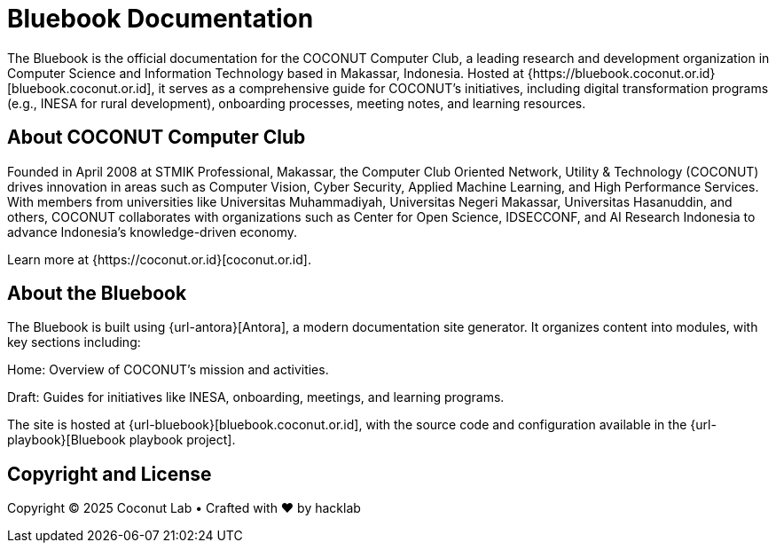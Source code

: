 = Bluebook Documentation 

The Bluebook is the official documentation for the COCONUT Computer Club, a leading research and development organization in Computer Science and Information Technology based in Makassar, Indonesia. Hosted at {https://bluebook.coconut.or.id}[bluebook.coconut.or.id], it serves as a comprehensive guide for COCONUT's initiatives, including digital transformation programs (e.g., INESA for rural development), onboarding processes, meeting notes, and learning resources.

== About COCONUT Computer Club

Founded in April 2008 at STMIK Professional, Makassar, the Computer Club Oriented Network, Utility & Technology (COCONUT) drives innovation in areas such as Computer Vision, Cyber Security, Applied Machine Learning, and High Performance Services. With members from universities like Universitas Muhammadiyah, Universitas Negeri Makassar, Universitas Hasanuddin, and others, COCONUT collaborates with organizations such as Center for Open Science, IDSECCONF, and AI Research Indonesia to advance Indonesia's knowledge-driven economy.

Learn more at {https://coconut.or.id}[coconut.or.id].

== About the Bluebook

The Bluebook is built using {url-antora}[Antora], a modern documentation site generator. It organizes content into modules, with key sections including:





Home: Overview of COCONUT's mission and activities.



Draft: Guides for initiatives like INESA, onboarding, meetings, and learning programs.

The site is hosted at {url-bluebook}[bluebook.coconut.or.id], with the source code and configuration available in the {url-playbook}[Bluebook playbook project].


== Copyright and License

Copyright © 2025 Coconut Lab • Crafted with ❤️ by hacklab
